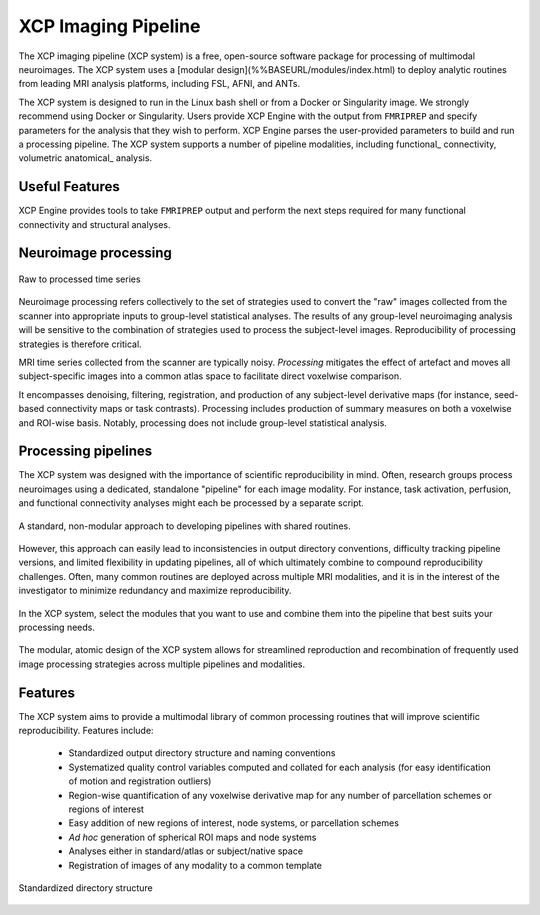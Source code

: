 ====================
XCP Imaging Pipeline
====================

The XCP imaging pipeline (XCP system) is a free, open-source software package for processing of
multimodal neuroimages. The XCP system uses a [modular design](%%BASEURL/modules/index.html) to
deploy analytic routines from leading MRI analysis platforms, including FSL, AFNI, and ANTs.

The XCP system is designed to run in the Linux bash shell or from a Docker or Singularity image. We
strongly recommend using Docker or Singularity. Users provide XCP Engine with the output from
``FMRIPREP`` and specify parameters for the analysis that they wish to perform. XCP Engine parses
the user-provided parameters to build and run a processing pipeline. The XCP system supports a
number of pipeline modalities, including functional_ connectivity, volumetric anatomical_ analysis.


Useful Features
----------------

XCP Engine provides tools to take ``FMRIPREP`` output and perform the next steps required for many
functional connectivity and structural analyses.

Neuroimage processing
---------------------

.. figure:: _static/tsRawToProcessed.png
    :scale: 100%
    :align: center

    Raw to processed time series

Neuroimage processing refers collectively to the set of strategies used to convert the "raw" images
collected from the scanner into appropriate inputs to group-level statistical analyses. The results
of any group-level neuroimaging analysis will be sensitive to the combination of strategies used to
process the subject-level images. Reproducibility of processing strategies is therefore critical.

MRI time series collected from the scanner are typically noisy. *Processing* mitigates the effect
of artefact and moves all subject-specific images into a common atlas space to facilitate direct
voxelwise comparison.

It encompasses denoising, filtering, registration, and production of any subject-level derivative
maps (for instance, seed-based connectivity maps or task contrasts). Processing includes production
of summary measures on both a voxelwise and ROI-wise basis. Notably, processing does not include
group-level statistical analysis.

Processing pipelines
--------------------

The XCP system was designed with the importance of scientific reproducibility in mind. Often,
research groups process neuroimages using a dedicated, standalone "pipeline" for each image
modality. For instance, task activation, perfusion, and functional connectivity analyses might each
be processed by a separate script.

.. figure:: _static/pipelinesOld.png
   :scale: 100%
   :align: center

   A standard, non-modular approach to developing pipelines with shared routines.

However, this approach can easily lead to inconsistencies in output directory conventions,
difficulty tracking pipeline versions, and limited flexibility in updating pipelines, all of which
ultimately combine to compound reproducibility challenges. Often, many common routines are deployed
across multiple MRI modalities, and it is in the interest of the investigator to minimize
redundancy and maximize reproducibility.

.. figure:: _static/choosingModules.gif
    :scale: 100%
    :align: center

    In the XCP system, select the modules that you want to use and combine them into the pipeline
    that best suits your processing needs.

The modular, atomic design of the XCP system allows for streamlined reproduction and recombination
of frequently used image processing strategies across multiple pipelines and modalities.

Features
--------

The XCP system aims to provide a multimodal library of common processing routines that will improve
scientific reproducibility. Features include:

 * Standardized output directory structure and naming conventions
 * Systematized quality control variables computed and collated for each analysis
   (for easy identification of motion and registration outliers)
 * Region-wise quantification of any voxelwise derivative map for any number of parcellation
   schemes or regions of interest
 * Easy addition of new regions of interest, node systems, or parcellation schemes
 * *Ad hoc* generation of spherical ROI maps and node systems
 * Analyses either in standard/atlas or subject/native space
 * Registration of images of any modality to a common template

.. figure:: _static/directoryStructure.png
    :scale: 100%
    :align: center

    Standardized directory structure
